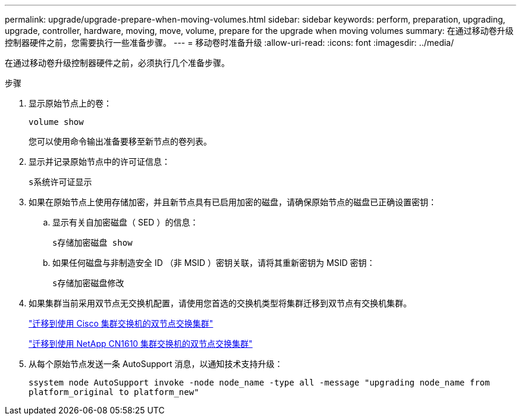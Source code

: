 ---
permalink: upgrade/upgrade-prepare-when-moving-volumes.html 
sidebar: sidebar 
keywords: perform, preparation, upgrading, upgrade, controller, hardware, moving, move, volume, prepare for the upgrade when moving volumes 
summary: 在通过移动卷升级控制器硬件之前，您需要执行一些准备步骤。 
---
= 移动卷时准备升级
:allow-uri-read: 
:icons: font
:imagesdir: ../media/


[role="lead"]
在通过移动卷升级控制器硬件之前，必须执行几个准备步骤。

.步骤
. 显示原始节点上的卷：
+
`volume show`

+
您可以使用命令输出准备要移至新节点的卷列表。

. 显示并记录原始节点中的许可证信息：
+
`s系统许可证显示`

. 如果在原始节点上使用存储加密，并且新节点具有已启用加密的磁盘，请确保原始节点的磁盘已正确设置密钥：
+
.. 显示有关自加密磁盘（ SED ）的信息：
+
`s存储加密磁盘 show`

.. 如果任何磁盘与非制造安全 ID （非 MSID ）密钥关联，请将其重新密钥为 MSID 密钥：
+
`s存储加密磁盘修改`



. 如果集群当前采用双节点无交换机配置，请使用您首选的交换机类型将集群迁移到双节点有交换机集群。
+
https://library.netapp.com/ecm/ecm_download_file/ECMP1140536["迁移到使用 Cisco 集群交换机的双节点交换集群"^]

+
https://library.netapp.com/ecm/ecm_download_file/ECMP1140535["迁移到使用 NetApp CN1610 集群交换机的双节点交换集群"^]

. 从每个原始节点发送一条 AutoSupport 消息，以通知技术支持升级：
+
`ssystem node AutoSupport invoke -node node_name -type all -message "upgrading node_name from platform_original to platform_new"`



